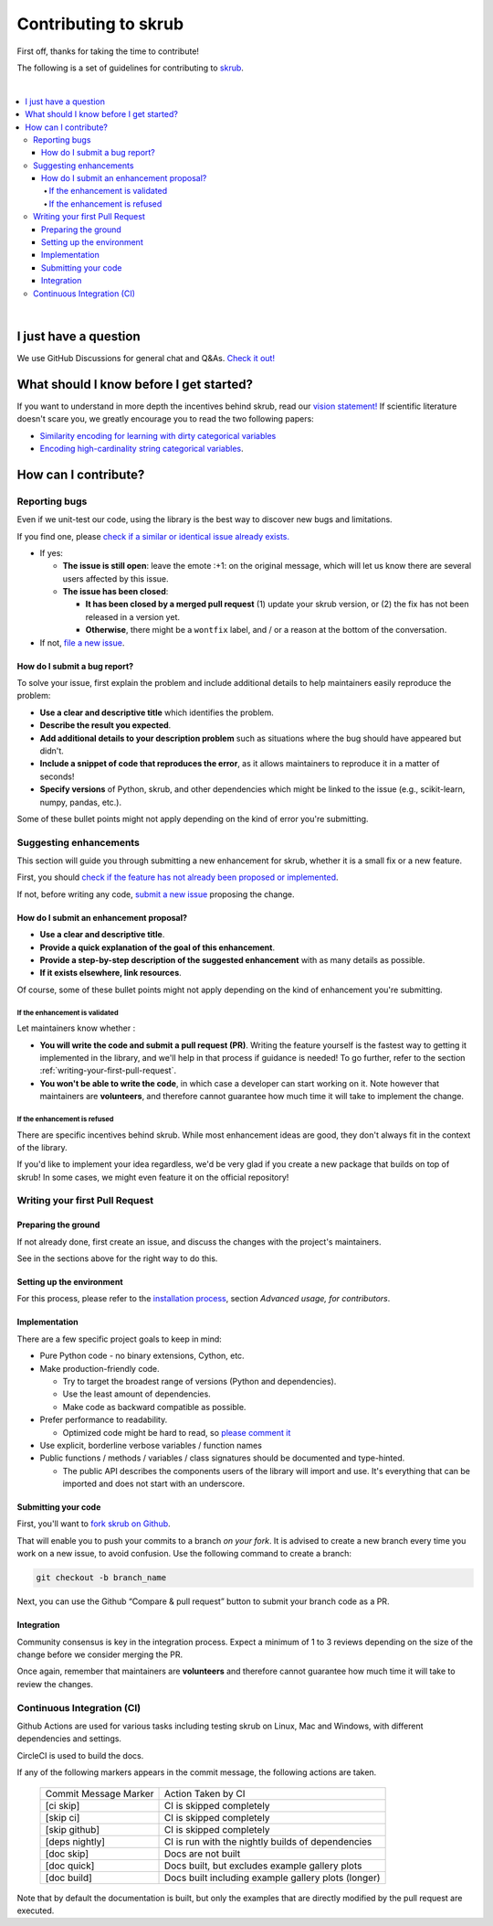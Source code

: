Contributing to skrub
=====================

First off, thanks for taking the time to contribute!

The following is a set of guidelines for contributing to
`skrub <https://github.com/skrub-data/skrub>`__.

|
.. contents::
   :local:

|

I just have a question
----------------------

We use GitHub Discussions for general chat and Q&As. `Check it
out! <https://github.com/skrub-data/skrub/discussions>`__

What should I know before I get started?
----------------------------------------

If you want to understand in more depth the incentives behind skrub,
read our `vision statement! <https://skrub-data.org/stable/vision.html>`__
If scientific literature doesn't scare you, we greatly
encourage you to read the two following papers:

- `Similarity encoding for learning
  with dirty categorical variables <https://hal.inria.fr/hal-01806175>`__
- `Encoding high-cardinality string categorical
  variables <https://hal.inria.fr/hal-02171256v4>`__.

How can I contribute?
---------------------

Reporting bugs
~~~~~~~~~~~~~~

Even if we unit-test our code, using the library is the best way to
discover new bugs and limitations.

If you find one, please `check if a similar or identical issue already
exists. <https://github.com/skrub-data/skrub/issues?q=is%3Aissue>`__

- If yes:

  - **The issue is still open**: leave the emote :+1: on the original message,
    which will let us know there are several users affected by this issue.
  - **The issue has been closed**:

    - **It has been closed by a merged pull request** (1) update your skrub version,
      or (2) the fix has not been released in a version yet.
    - **Otherwise**, there might be a ``wontfix`` label, and / or a reason at the bottom of the conversation.
- If not, `file a new issue <https://github.com/skrub-data/skrub/issues/new>`__.

How do I submit a bug report?
^^^^^^^^^^^^^^^^^^^^^^^^^^^^^

To solve your issue, first explain the problem and include
additional details to help maintainers easily reproduce the problem:

-  **Use a clear and descriptive title** which identifies the problem.
-  **Describe the result you expected**.
-  **Add additional details to your description problem** such as
   situations where the bug should have appeared but didn't.
-  **Include a snippet of code that reproduces the error**, as it allows
   maintainers to reproduce it in a matter of seconds!
-  **Specify versions** of Python, skrub, and other dependencies
   which might be linked to the issue (e.g., scikit-learn, numpy,
   pandas, etc.).

Some of these bullet points might not apply depending on the
kind of error you're submitting.

Suggesting enhancements
~~~~~~~~~~~~~~~~~~~~~~~

This section will guide you through submitting a new enhancement for
skrub, whether it is a small fix or a new feature.

First, you should `check if the feature has not already been proposed or
implemented <https://github.com/skrub-data/skrub/pulls?q=is%3Apr>`__.

If not, before writing any code, `submit a new
issue <https://github.com/skrub-data/skrub/issues/new>`__ proposing
the change.

How do I submit an enhancement proposal?
^^^^^^^^^^^^^^^^^^^^^^^^^^^^^^^^^^^^^^^^

-  **Use a clear and descriptive title**.
-  **Provide a quick explanation of the goal of this enhancement**.
-  **Provide a step-by-step description of the suggested enhancement**
   with as many details as possible.
-  **If it exists elsewhere, link resources**.

Of course, some of these bullet points might not apply depending on the
kind of enhancement you're submitting.

If the enhancement is validated
'''''''''''''''''''''''''''''''

Let maintainers know whether :

- **You will write the code and submit a pull request (PR)**.
  Writing the feature yourself is the fastest way to getting it
  implemented in the library, and we'll help in that process if guidance
  is needed! To go further, refer to the section
  :ref:`writing-your-first-pull-request`.
- **You won't be able to write the code**, in which case a
  developer can start working on it. Note however that maintainers
  are **volunteers**, and therefore cannot guarantee how much time
  it will take to implement the change.

If the enhancement is refused
'''''''''''''''''''''''''''''

There are specific incentives behind skrub. While most enhancement
ideas are good, they don't always fit in the context of the library.

If you'd like to implement your idea regardless, we'd be very glad if
you create a new package that builds on top of skrub! In some cases,
we might even feature it on the official repository!

.. _writing-your-first-pull-request:

Writing your first Pull Request
~~~~~~~~~~~~~~~~~~~~~~~~~~~~~~~

Preparing the ground
^^^^^^^^^^^^^^^^^^^^

If not already done, first create an issue, and discuss
the changes with the project's maintainers.

See in the sections above for the right way to do this.

Setting up the environment
^^^^^^^^^^^^^^^^^^^^^^^^^^

For this process, please refer to the `installation process <https://skrub-data.org/stable/install.html#advanced-usage-for-contributors>`__,
section *Advanced usage, for contributors*.

Implementation
^^^^^^^^^^^^^^

There are a few specific project goals to keep in mind:

- Pure Python code - no binary extensions, Cython, etc.
- Make production-friendly code.

  - Try to target the broadest range of versions (Python and dependencies).
  - Use the least amount of dependencies.
  - Make code as backward compatible as possible.
- Prefer performance to readability.

  - Optimized code might be hard to read, so
    `please comment it <https://stackoverflow.blog/2021/12/23/best-practices-for-writing-code-comments/>`__
- Use explicit, borderline verbose variables / function names
- Public functions / methods / variables / class signatures should be documented
  and type-hinted.

  - The public API describes the components users of the
    library will import and use. It's everything that can be imported and
    does not start with an underscore.

Submitting your code
^^^^^^^^^^^^^^^^^^^^

First, you'll want to `fork skrub on Github <https://github.com/skrub-data/skrub/fork>`__.

That will enable you to push your commits to a branch *on your fork*.
It is advised to create a new branch every time you work on a new issue,
to avoid confusion.
Use the following command to create a branch:

.. code:: console

   git checkout -b branch_name

Next, you can use the Github “Compare & pull request” button to submit
your branch code as a PR.

Integration
^^^^^^^^^^^

Community consensus is key in the integration process. Expect a minimum
of 1 to 3 reviews depending on the size of the change before we consider
merging the PR.

Once again, remember that maintainers are **volunteers** and therefore
cannot guarantee how much time it will take to review the changes.

Continuous Integration (CI)
~~~~~~~~~~~~~~~~~~~~~~~~~~~

Github Actions are used for various tasks including testing skrub on Linux, Mac
and Windows, with different dependencies and settings.

CircleCI is used to build the docs.

If any of the following markers appears in the commit message, the following
actions are taken.

    ====================== ===================
    Commit Message Marker  Action Taken by CI
    ---------------------- -------------------
    [ci skip]              CI is skipped completely
    [skip ci]              CI is skipped completely
    [skip github]          CI is skipped completely
    [deps nightly]         CI is run with the nightly builds of dependencies
    [doc skip]             Docs are not built
    [doc quick]            Docs built, but excludes example gallery plots
    [doc build]            Docs built including example gallery plots (longer)
    ====================== ===================

Note that by default the documentation is built, but only the examples that are
directly modified by the pull request are executed.
